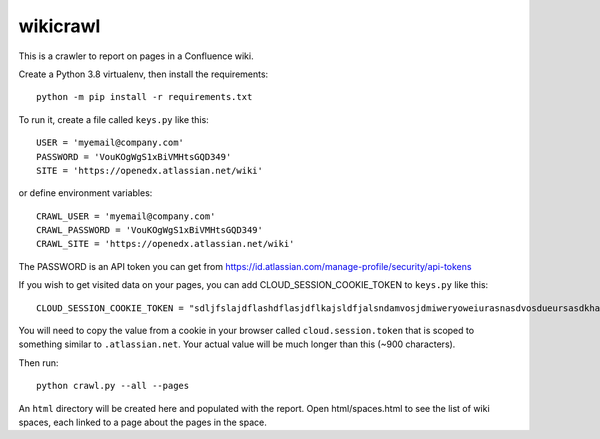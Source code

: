 wikicrawl
#########

This is a crawler to report on pages in a Confluence wiki.

Create a Python 3.8 virtualenv, then install the requirements::

    python -m pip install -r requirements.txt

To run it, create a file called ``keys.py`` like this::

    USER = 'myemail@company.com'
    PASSWORD = 'VouKOgWgS1xBiVMHtsGQD349'
    SITE = 'https://openedx.atlassian.net/wiki'

or define environment variables::

    CRAWL_USER = 'myemail@company.com'
    CRAWL_PASSWORD = 'VouKOgWgS1xBiVMHtsGQD349'
    CRAWL_SITE = 'https://openedx.atlassian.net/wiki'

The PASSWORD is an API token you can get from https://id.atlassian.com/manage-profile/security/api-tokens

If you wish to get visited data on your pages, you can add CLOUD_SESSION_COOKIE_TOKEN to ``keys.py`` like this::

    CLOUD_SESSION_COOKIE_TOKEN = "sdljfslajdflashdflasjdflkajsldfjalsndamvosjdmiweryoweiurasnasdvosdueursasdkhasohdfasuioyfasjfioehsanfsflksajfioe"

You will need to copy the value from a cookie in your browser called ``cloud.session.token`` that is scoped to something similar to ``.atlassian.net``.
Your actual value will be much longer than this (~900 characters).

Then run::

    python crawl.py --all --pages

An ``html`` directory will be created here and populated with the report.  Open
html/spaces.html to see the list of wiki spaces, each linked to a page about
the pages in the space.
